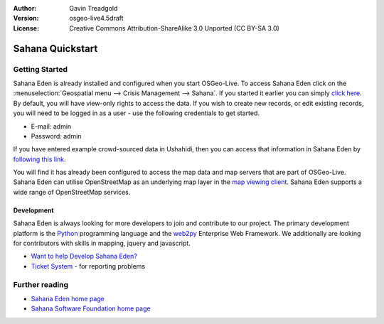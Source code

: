 :Author: Gavin Treadgold
:Version: osgeo-live4.5draft
:License: Creative Commons Attribution-ShareAlike 3.0 Unported  (CC BY-SA 3.0)

.. image:: /images/project_logos/logo-sahana-eden.png
  :scale: 100 %
  :alt: project logo
  :align: right
  :target: http://www.sahanafoundation.org

********************************************************************************
Sahana Quickstart 
********************************************************************************

Getting Started
================================================================================

Sahana Eden is already installed and configured when you start OSGeo-Live. To access Sahana Eden click on the :menuselection:`Geospatial menu --> Crisis Management --> Sahana`. If you started it earlier you can simply `click here <http://127.0.0.1:8007/eden>`_. By default, you will have view-only rights to access the data. If you wish to create new records, or edit existing records, you will need to be logged in as a user - use the following credentials to get started.

* E-mail: admin
* Password: admin

If you have entered example crowd-sourced data in Ushahidi, then you can access that information in Sahana Eden by `following this link <http://127.0.0.1:8007/eden/irs/ireport/ushahidi>`_. 

You will find it has already been configured to access the map data and map servers that are part of OSGeo-Live. Sahana Eden can utilise OpenStreetMap as an underlying map layer in the `map viewing client <http://127.0.0.1:8007/eden/gis/map_viewing_client>`_. Sahana Eden supports a wide range of OpenStreetMap services. 

Development
~~~~~~~~~~~~~~~~~~~~~~~~~~~~~~~~~~~~~~~~~~~~~~~~~~~~~~~~~~~~~~~~~~~~~~~~~~~~~~~~

Sahana Eden is always looking for more developers to join and contribute to our project. The primary development platform is the `Python <http://www.python.org/>`_ programming language and the `web2py <http://www.web2py.com/>`_ Enterprise Web Framework. We additionally are looking for contributors with skills in mapping, jquery and javascript.

* `Want to help Develop Sahana Eden? <http://eden.sahanafoundation.org/wiki/Develop>`_
* `Ticket System <http://eden.sahanafoundation.org/report/1>`_ - for reporting problems 

Further reading
================================================================================

* `Sahana Eden home page <http://eden.sahanafoundation.org/>`_
* `Sahana Software Foundation home page <http://www.sahanafoundation.org/>`_

